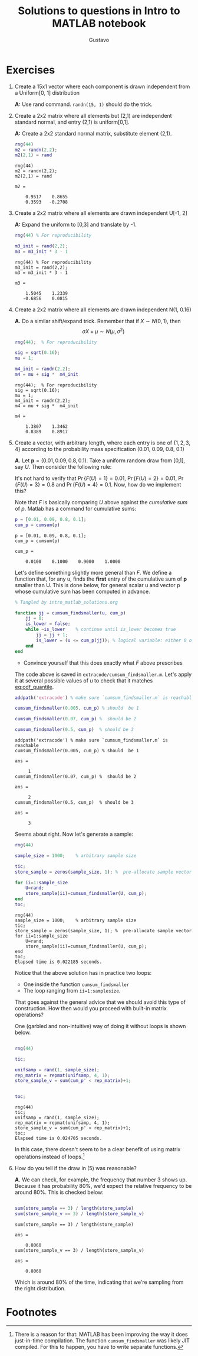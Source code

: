 #+TITLE: Solutions to questions in Intro to MATLAB notebook
#+AUTHOR: Gustavo
#+HTML_HEAD: <link rel="stylesheet" href="https://gongzhitaao.org/orgcss/org.css" />

* Exercises
  1) Create a 15x1 vector where each component is drawn independent from a Uniform[0, 1] distribution
   
     *A:* Use rand command. ~randn(15, 1)~ should do the trick.
  2) Create a 2x2 matrix where all elements but (2,1) are independent standard normal, and entry (2,1) is uniform[0,1].
      
     *A:* Create a 2x2 standard normal matrix, substitute element (2,1).
     #+begin_src matlab :session :exports both
       rng(44)
       m2 = randn(2,2);
       m2(2,1) = rand
     #+end_src

     #+RESULTS:
     : rng(44)
     : m2 = randn(2,2);
     : m2(2,1) = rand
     : 
     : m2 =
     : 
     :     0.9517    0.8655
     :     0.3593   -0.2708
  3) Create a 2x2 matrix where all elements are drawn independent U[-1, 2]
      
     *A:* Expand the uniform to [0,3] and translate by -1. 
     #+begin_src matlab :session
       rng(44) % For reproducibility

       m3_init = rand(2,2);
       m3 = m3_init * 3 - 1
     #+end_src

     #+RESULTS:
     : rng(44) % For reproducibility
     : m3_init = rand(2,2);
     : m3 = m3_init * 3 - 1
     : 
     : m3 =
     : 
     :     1.5045    1.2339
     :    -0.6856    0.0815
  4) Create a 2x2 matrix where all elements are drawn independent N(1, 0.16)
      
     *A.* Do a similar shift/expand trick. Remember that if $X \sim N(0,1)$, then
           \[ \sigma X + \mu \sim N(\mu, \sigma^2) \]
            
     #+begin_src matlab :session :exports both
       rng(44);  % For reproducibility

       sig = sqrt(0.16);
       mu = 1;

       m4_init = randn(2,2);
       m4 = mu + sig *  m4_init
     #+end_src

     #+RESULTS:
     #+begin_example
     rng(44);  % For reproducibility
     sig = sqrt(0.16);
     mu = 1;
     m4_init = randn(2,2);
     m4 = mu + sig *  m4_init

     m4 =

         1.3807    1.3462
         0.8389    0.8917
     #+end_example
  5) Create a vector, with arbitrary length, where each entry is one of
     $\{1,2,3,4\}$ according to the probability mass specification (0.01, 0.09,
     0.8, 0.1)
      
     *A.* Let $\mathbf p = (0.01, 0.09, 0.8, 0.1)$. Take a uniform random draw from
     [0,1], say $U$. Then consider the following rule: 
     
     #+NAME: eq:cdf_quantile
     \begin{equation} 
     F(U) = \begin{cases} 
         1 & \text{if } U \leq 0.01 \\
         2 & \text{if } 0.01 < U \leq 0.01 + 0.09 \\
         3 & \text{if } 0.01 + 0.09 < U \leq 0.01 + 0.09 + 0.8 \\
         4 & \text{if } 0.01 + 0.09 + 0.8 < U \leq 0.01 + 0.09 + 0.8 + 0.1 
     \end{cases}
     \end{equation}
      
     It's not hard to verify that $\Pr \{ F(U) = 1 \} = 0.01$, $\Pr \{ F(U) = 2 \} = 0.01$,
     $\Pr \{ F(U) = 3 \} = 0.8$ and $\Pr \{ F(U) = 4 \} = 0.1$. Now, how do we implement this? 
      
     Note that $F$ is basically comparing $U$ above against the /cumulative sum/ of $p$. Matlab has a command for cumulative sums: 
     #+begin_src matlab :session :exports both 
       p = [0.01, 0.09, 0.8, 0.1];
       cum_p = cumsum(p)
     #+end_src

     #+RESULTS:
     : p = [0.01, 0.09, 0.8, 0.1];
     : cum_p = cumsum(p)
     : 
     : cum_p =
     : 
     :     0.0100    0.1000    0.9000    1.0000

     Let's define something slightly more general than $F$. We define a function
     that, for any u, finds the *first* entry of the cumulative sum of $\mathbf
     p$ smaller than U. This is done below, for general scalar u and vector p
     whose cumulative sum has been computed in advance.
     #+begin_src matlab :session :eval no :exports code :tangle extracode/cumsum_findsmaller.m
       % Tangled by intro_matlab_solutions.org

       function jj = cumsum_findsmaller(u, cum_p)
           jj = 0;
           is_lower = false;
           while ~is_lower    % continue until is_lower becomes true
               jj = jj + 1;
               is_lower = (u <= cum_p(jj)); % logical variable: either 0 or 1
           end
       end
     #+end_src
     - Convince yourself that this does exactly what $F$ above prescribes
     
     The code above is saved in ~extracode/cumsum_findsmaller.m~. Let's apply it
     at several possible values of $u$ to check that it matches [[eq:cdf_quantile]].
     #+begin_src matlab :session :exports both
       addpath('extracode') % make sure `cumsum_findsmaller.m` is reachable

       cumsum_findsmaller(0.005, cum_p) % should  be 1

       cumsum_findsmaller(0.07, cum_p) %  should be 2

       cumsum_findsmaller(0.5, cum_p)  % should be 3
     #+end_src

     #+RESULTS:
     #+begin_example
     addpath('extracode') % make sure `cumsum_findsmaller.m` is reachable
     cumsum_findsmaller(0.005, cum_p) % should  be 1

     ans =

          1
     cumsum_findsmaller(0.07, cum_p) %  should be 2

     ans =

          2
     cumsum_findsmaller(0.5, cum_p)  % should be 3

     ans =

          3
     #+end_example
     
     Seems about right. Now let's generate a sample: 
     
     #+begin_src matlab :session :exports code
       rng(44)

       sample_size = 1000;    % arbitrary sample size

       tic;
       store_sample = zeros(sample_size, 1); %  pre-allocate sample vector

       for ii=1:sample_size
           U=rand;
           store_sample(ii)=cumsum_findsmaller(U, cum_p);
       end
       toc;

     #+end_src

     #+RESULTS:
     #+begin_example
     rng(44)
     sample_size = 1000;    % arbitrary sample size
     tic;
     store_sample = zeros(sample_size, 1); %  pre-allocate sample vector
     for ii=1:sample_size
         U=rand;
         store_sample(ii)=cumsum_findsmaller(U, cum_p);
     end
     toc;
     Elapsed time is 0.022185 seconds.
     #+end_example
     
     Notice that the above solution has in practice two loops:  
     + One inside the function ~cumsum_findsmaller~
     + The loop ranging from ~ii=1:samplesize~.
     That goes against the general advice that we should avoid this type of
     construction. How then would you proceed with built-in matrix operations?
     
     One (garbled and non-intuitive) way of doing it without loops is shown below. 

     #+begin_src matlab :session :exports both

       rng(44)

       tic; 

       unifsamp = rand(1, sample_size);
       rep_matrix = repmat(unifsamp, 4, 1);
       store_sample_v = sum(cum_p' < rep_matrix)+1;


       toc;
     #+end_src

     #+RESULTS:
     : rng(44)
     : tic;
     : unifsamp = rand(1, sample_size);
     : rep_matrix = repmat(unifsamp, 4, 1);
     : store_sample_v = sum(cum_p' < rep_matrix)+1;
     : toc;
     : Elapsed time is 0.024705 seconds.


     In this case, there doesn't seem to be a clear benefit of using matrix
     operations instead of loops.[fn:1]

  6) How do you tell if the draw in (5) was reasonable?
     
     *A.* We can check, for example, the frequency that number $3$ shows up.
     Because it has probability 80%, we'd expect the relative frequency to be
     around 80%. This is checked below: 

     #+begin_src matlab :session :exports both

     sum(store_sample == 3) / length(store_sample)
     sum(store_sample_v == 3) / length(store_sample_v)

     #+end_src

     #+RESULTS:
     #+begin_example
     sum(store_sample == 3) / length(store_sample)

     ans =

         0.8060
     sum(store_sample_v == 3) / length(store_sample_v)

     ans =

         0.8060
     #+end_example
     

     Which is around 80% of the time, indicating that we're sampling from the
     right distribution.

* Footnotes

[fn:1] There is a reason for that: MATLAB has been improving the way it does
just-in-time compilation. The function ~cumsum_findsmaller~ was likely JIT
compiled. For this to happen, you have to write separate functions.
